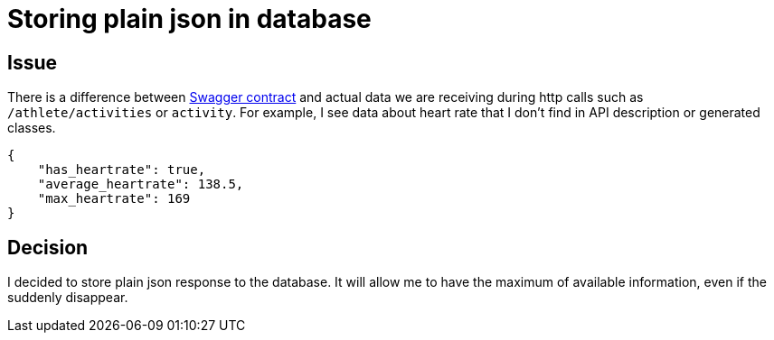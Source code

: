 = Storing plain json in database

== Issue

There is a difference between https://developers.strava.com/swagger/swagger.json[Swagger contract] and actual data we are receiving during http calls such as `/athlete/activities` or `activity`.
For example, I see data about heart rate that I don't find in API description or generated classes.

[source,json]
----
{
    "has_heartrate": true,
    "average_heartrate": 138.5,
    "max_heartrate": 169
}
----

== Decision

I decided to store plain json response to the database.
It will allow me to have the maximum of available information, even if the suddenly disappear.
